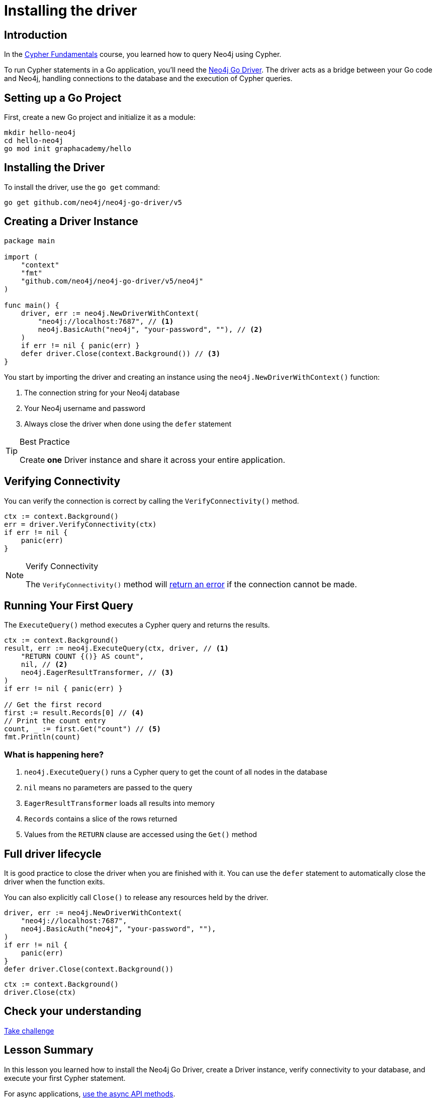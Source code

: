 = Installing the driver
:type: lesson
:slides: true
:order: 1
:minutes: 10


[.slide.discrete]
== Introduction
In the link:/courses/cypher-fundamentals/[Cypher Fundamentals^] course, you learned how to query Neo4j using Cypher.

To run Cypher statements in a Go application, you'll need the link:https://neo4j.com//docs/go-manual[Neo4j Go Driver^].
The driver acts as a bridge between your Go code and Neo4j, handling connections to the database and the execution of Cypher queries.

[.slide]
== Setting up a Go Project

First, create a new Go project and initialize it as a module:

[source,shell]
----
mkdir hello-neo4j
cd hello-neo4j
go mod init graphacademy/hello
----

[.slide]
== Installing the Driver

To install the driver, use the `go get` command:

[source,shell]
go get github.com/neo4j/neo4j-go-driver/v5

[.slide.col-2]
== Creating a Driver Instance

[.col]
====

[source,go]
----
package main

import (
    "context"
    "fmt"
    "github.com/neo4j/neo4j-go-driver/v5/neo4j"
)

func main() {
    driver, err := neo4j.NewDriverWithContext(
        "neo4j://localhost:7687", // <1>
        neo4j.BasicAuth("neo4j", "your-password", ""), // <2>
    )
    if err != nil { panic(err) }
    defer driver.Close(context.Background()) // <3>
}
----
====

[.col]
====
You start by importing the driver and creating an instance using the `neo4j.NewDriverWithContext()` function:


<1> The connection string for your Neo4j database
<2> Your Neo4j username and password
<3> Always close the driver when done using the `defer` statement

[TIP]
.Best Practice
=====
Create **one** Driver instance and share it across your entire application.
=====

// [.transcript-only]
// =====

// [%collapsible]
// .Connect to your Neo4j Sandbox?
// ======
// If you want to experiment with the driver, you can connect to the Neo4j Sandbox which has been created for you.

// Neo4j Connection String:: [copy]#neo4j://{instance-ip}:{instance-boltPort}#
// Username:: [copy]#{instance-username}#
// Password:: [copy]#{instance-password}#
// ======

// =====
====

[.slide]
== Verifying Connectivity

You can verify the connection is correct by calling the `VerifyConnectivity()` method.

[source,go]
----
ctx := context.Background()
err = driver.VerifyConnectivity(ctx)
if err != nil {
    panic(err)
}
----

[NOTE]
.Verify Connectivity
=====
The `VerifyConnectivity()` method will link:https://neo4j.com/docs/go-manual/current/errors.html[return an error^] if the connection cannot be made.
=====


[.slide,role="col-2"]
== Running Your First Query

[.col]
====
The `ExecuteQuery()` method executes a Cypher query and returns the results.

[source,go]
----
ctx := context.Background()
result, err := neo4j.ExecuteQuery(ctx, driver, // <1>
    "RETURN COUNT {()} AS count",
    nil, // <2>
    neo4j.EagerResultTransformer, // <3>
)
if err != nil { panic(err) }

// Get the first record
first := result.Records[0] // <4>
// Print the count entry
count, _ := first.Get("count") // <5>
fmt.Println(count)
----
====

[.col]
=== What is happening here?
<1> `neo4j.ExecuteQuery()` runs a Cypher query to get the count of all nodes in the database
<2> `nil` means no parameters are passed to the query
<3> `EagerResultTransformer` loads all results into memory
<4> `Records` contains a slice of the rows returned
<5> Values from the `RETURN` clause are accessed using the `Get()` method

[.slide.col-2]
== Full driver lifecycle

It is good practice to close the driver when you are finished with it.
You can use the `defer` statement to automatically close the driver when the function exits.

You can also explicitly call `Close()` to release any resources held by the driver.

[.col]
====
[source,go]
----
driver, err := neo4j.NewDriverWithContext(
    "neo4j://localhost:7687",
    neo4j.BasicAuth("neo4j", "your-password", ""),
)
if err != nil {
    panic(err)
}
defer driver.Close(context.Background())
----

====

[.col]
====


[source,go]
----
ctx := context.Background()
driver.Close(ctx)
----
====


// [.transcript-only]
// == Full sample code 

// The following code sample demonstrates the full driver lifecycle, including connecting to the database, running a query, and using `defer` to automatically close the driver when the function exits.

// [source,go]
// ----
// package main

// import (
//     "context"
//     "fmt"
//     "github.com/neo4j/neo4j-go-driver/v5/neo4j"
// )

// func main() {
//     driver, err := neo4j.NewDriverWithContext(
//         "neo4j://localhost:7687",
//         neo4j.BasicAuth("neo4j", "your-password", ""),
//     )
//     if err != nil {
//         panic(err)
//     }
//     defer driver.Close(context.Background())
    
//     ctx := context.Background()
//     err = driver.VerifyConnectivity(ctx)
//     if err != nil {
//         panic(err)
//     }
    
//     result, err := neo4j.ExecuteQuery(ctx, driver,
//         "RETURN COUNT {()} AS count",
//         nil,
//         neo4j.EagerResultTransformer,
//     )
//     if err != nil {
//         panic(err)
//     }
    
//     first := result.Records[0]
//     count, _ := first.Get("count")
//     fmt.Println(count)
// }
// ----


[.next.discrete]
== Check your understanding

link:../2c-create-driver-instance/[Take challenge,role=btn]

[.summary]
== Lesson Summary

In this lesson you learned how to install the Neo4j Go Driver, create a Driver instance, verify connectivity to your database, and execute your first Cypher statement.

For async applications, link:https://neo4j.com/docs/go-manual/current/concurrency/[use the async API methods].

In the next lesson, you will take a quiz to test your knowledge of installing and creating a driver instance.
